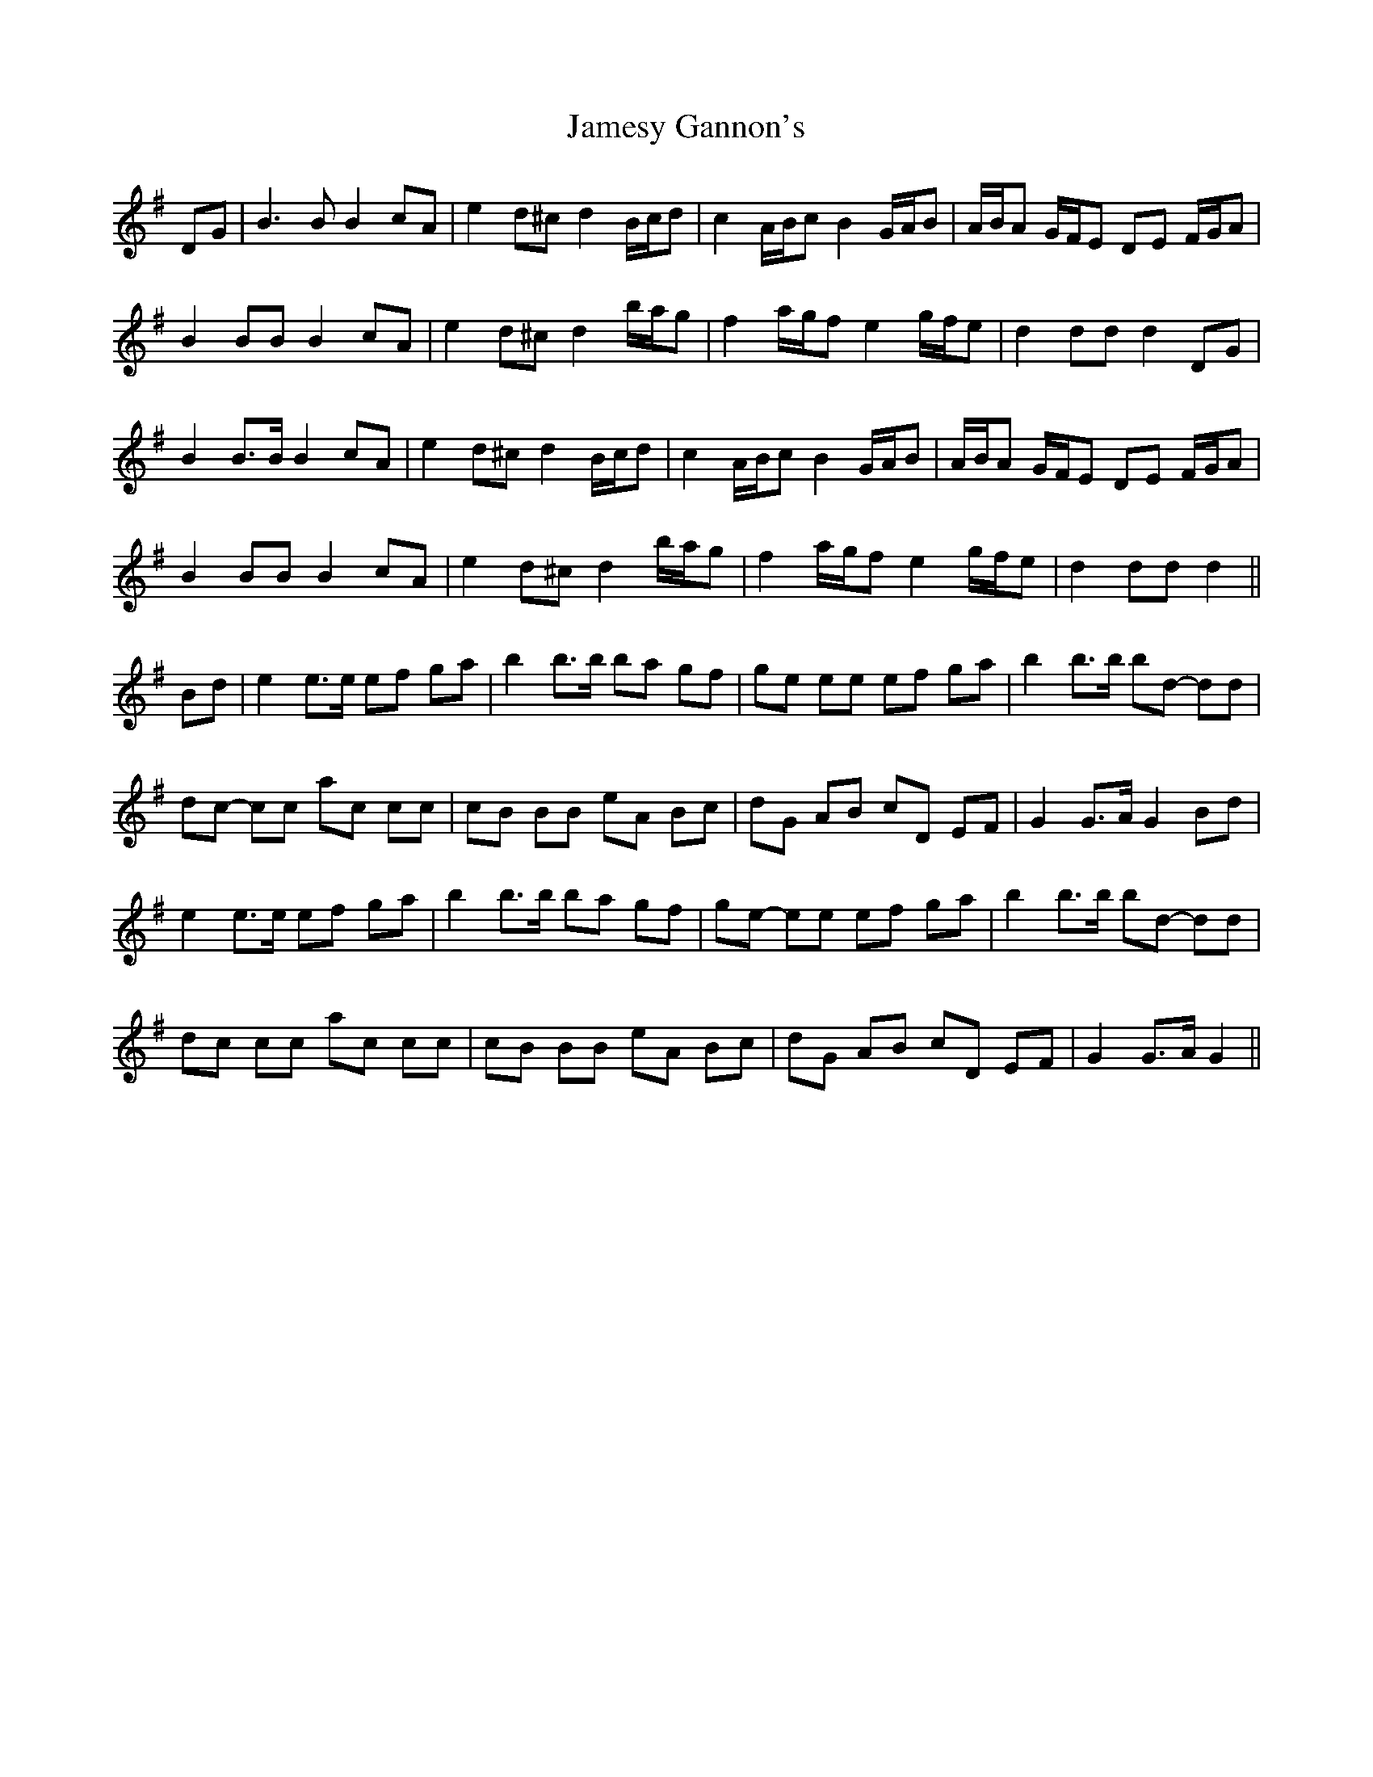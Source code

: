 X: 19587
T: Jamesy Gannon's
R: march
M: 
K: Gmajor
DG|B3 B B2 cA|e2 d^c d2 B/c/d|c2 A/B/c B2 G/A/B|A/B/A G/F/E DE F/G/A|
B2 BB B2 cA|e2 d^c d2 b/a/g|f2 a/g/f e2 g/f/e|d2 dd d2 DG|
B2 B>B B2 cA|e2 d^c d2 B/c/d|c2 A/B/c B2 G/A/B|A/B/A G/F/E DE F/G/A|
B2 BB B2 cA|e2 d^c d2 b/a/g|f2 a/g/f e2 g/f/e|d2 dd d2||
Bd|e2 e>e ef ga|b2 b>b ba gf|ge ee ef ga|b2 b>b bd- dd|
dc- cc ac cc|cB BB eA Bc|dG AB cD EF|G2 G>A G2 Bd|
e2 e>e ef ga|b2 b>b ba gf|ge- ee ef ga|b2 b>b bd- dd|
dc cc ac cc|cB BB eA Bc|dG AB cD EF|G2 G>A G2||

